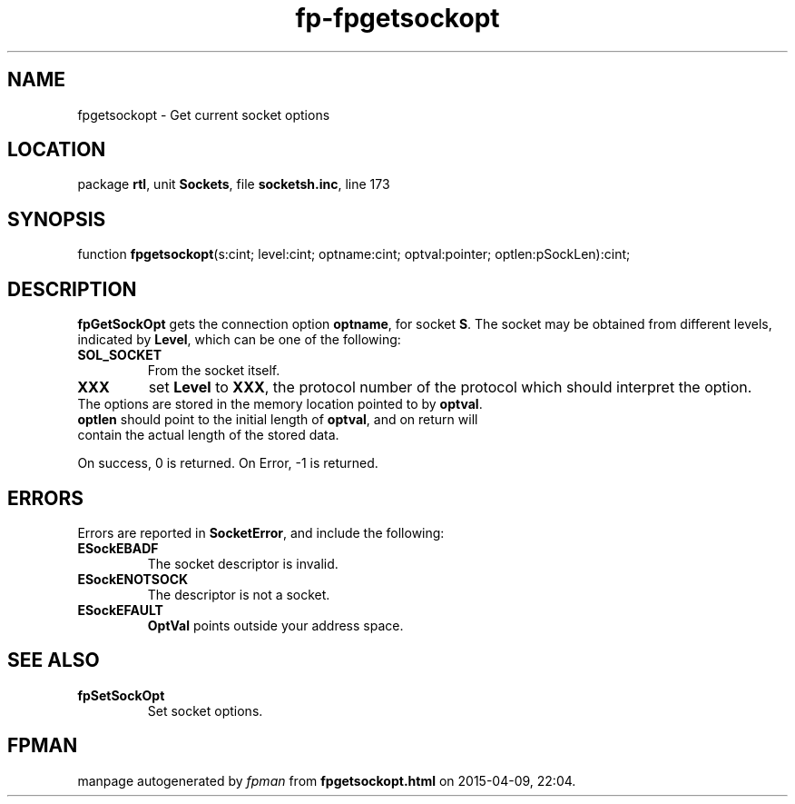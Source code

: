 .\" file autogenerated by fpman
.TH "fp-fpgetsockopt" 3 "2014-03-14" "fpman" "Free Pascal Programmer's Manual"
.SH NAME
fpgetsockopt - Get current socket options
.SH LOCATION
package \fBrtl\fR, unit \fBSockets\fR, file \fBsocketsh.inc\fR, line 173
.SH SYNOPSIS
function \fBfpgetsockopt\fR(s:cint; level:cint; optname:cint; optval:pointer; optlen:pSockLen):cint;
.SH DESCRIPTION
\fBfpGetSockOpt\fR gets the connection option \fBoptname\fR, for socket \fBS\fR. The socket may be obtained from different levels, indicated by \fBLevel\fR, which can be one of the following:

.TP
.B SOL_SOCKET
From the socket itself.
.TP
.B XXX
set \fBLevel\fR to \fBXXX\fR, the protocol number of the protocol which should interpret the option.
.TP 0
The options are stored in the memory location pointed to by \fBoptval\fR. \fBoptlen\fR should point to the initial length of \fBoptval\fR, and on return will contain the actual length of the stored data.

On success, 0 is returned. On Error, -1 is returned.


.SH ERRORS
Errors are reported in \fBSocketError\fR, and include the following:

.TP
.B ESockEBADF
The socket descriptor is invalid.
.TP
.B ESockENOTSOCK
The descriptor is not a socket.
.TP
.B ESockEFAULT
\fBOptVal\fR points outside your address space.

.SH SEE ALSO
.TP
.B fpSetSockOpt
Set socket options.

.SH FPMAN
manpage autogenerated by \fIfpman\fR from \fBfpgetsockopt.html\fR on 2015-04-09, 22:04.


